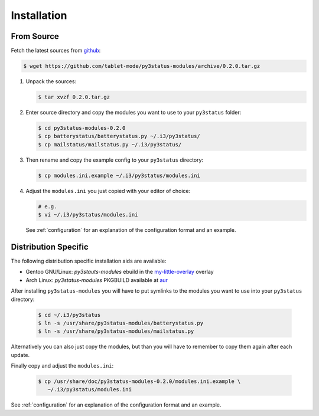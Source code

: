 .. _installation:

Installation
============

From Source
-----------

Fetch the latest sources from github_:

.. code-block:: bash

   $ wget https://github.com/tablet-mode/py3status-modules/archive/0.2.0.tar.gz

#. Unpack the sources:

   .. code-block:: bash

      $ tar xvzf 0.2.0.tar.gz

#. Enter source directory and copy the modules you want to use to your
   ``py3status`` folder:

   .. code-block:: bash

      $ cd py3status-modules-0.2.0
      $ cp batterystatus/batterystatus.py ~/.i3/py3status/
      $ cp mailstatus/mailstatus.py ~/.i3/py3status/

#. Then rename and copy the example config to your ``py3status`` directory:

   .. code-block:: bash

      $ cp modules.ini.example ~/.i3/py3status/modules.ini

#. Adjust the ``modules.ini`` you just copied with your editor of choice:

   .. code-block:: bash

      # e.g.
      $ vi ~/.i3/py3status/modules.ini

   See :ref:`configuration` for an explanation of the configuration format and an
   example.


Distribution Specific
---------------------

The following distribution specific installation aids are available:

* Gentoo GNU/Linux: `py3stauts-modules` ebuild in the my-little-overlay_ overlay
* Arch Linux: `py3status-modules` PKGBUILD available at aur_

After installing ``py3status-modules`` you will have to put symlinks to the
modules you want to use into your ``py3status`` directory:

   .. code-block:: bash
      
      $ cd ~/.i3/py3status
      $ ln -s /usr/share/py3status-modules/batterystatus.py
      $ ln -s /usr/share/py3status-modules/mailstatus.py

Alternatively you can also just copy the modules, but than you will have to
remember to copy them again after each update.

Finally copy and adjust the ``modules.ini``:

   .. code-block:: bash
      
      $ cp /usr/share/doc/py3status-modules-0.2.0/modules.ini.example \
         ~/.i3/py3status/modules.ini
   
See :ref:`configuration` for an explanation of the configuration format and an
example.


.. _github: https://github.com
.. _my-little-overlay: https://github.com/twisted-pear/my-little-overlay
.. _aur: https://aur.archlinux.org/packages/py3status-modules-tm
